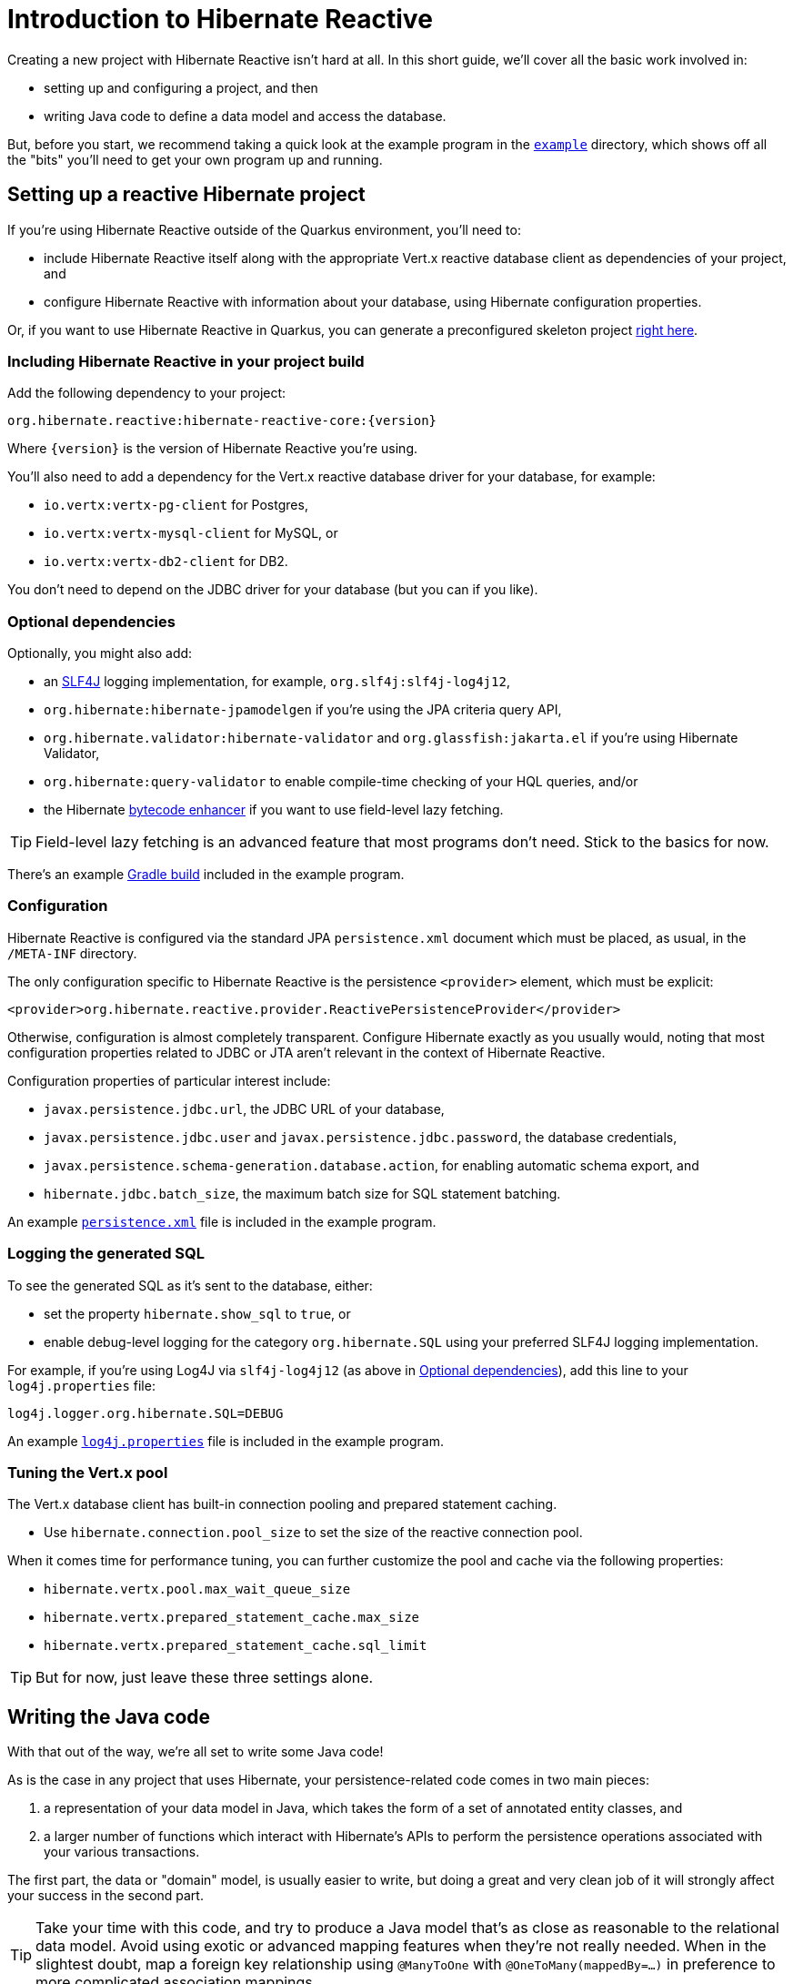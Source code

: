 [[getting-started]]
= Introduction to Hibernate Reactive

:example: https://github.com/hibernate/hibernate-reactive/tree/master/example

Creating a new project with Hibernate Reactive isn't hard at all. In this
short guide, we'll cover all the basic work involved in:

- setting up and configuring a project, and then
- writing Java code to define a data model and access the database.

But, before you start, we recommend taking a quick look at the example
program in the {example}[`example`] directory, which shows off all the
"bits" you'll need to get your own program up and running.

== Setting up a reactive Hibernate project

:skeleton: https://code.quarkus.io/?g=org.acme&a=code-with-quarkus&v=1.0.0-SNAPSHOT&b=MAVEN&c=org.acme.ExampleResource&s=r1s.8XW.fmW.ih0&cn=code.quarkus.io

If you're using Hibernate Reactive outside of the Quarkus environment,
you'll need to:

- include Hibernate Reactive itself along with the appropriate Vert.x
  reactive database client as dependencies of your project, and
- configure Hibernate Reactive with information about your database,
  using Hibernate configuration properties.

Or, if you want to use Hibernate Reactive in Quarkus, you can generate
a preconfigured skeleton project {skeleton}[right here].

=== Including Hibernate Reactive in your project build

:build: https://github.com/hibernate/hibernate-reactive/blob/master/example/build.gradle

Add the following dependency to your project:

----
org.hibernate.reactive:hibernate-reactive-core:{version}
----

Where `{version}` is the version of Hibernate Reactive you're using.

You'll also need to add a dependency for the Vert.x reactive database
driver for your database, for example:

- `io.vertx:vertx-pg-client` for Postgres,
- `io.vertx:vertx-mysql-client` for MySQL, or
- `io.vertx:vertx-db2-client` for DB2.

You don't need to depend on the JDBC driver for your database (but you
can if you like).

=== Optional dependencies

:slf4j: http://www.slf4j.org/
:enhancer: https://docs.jboss.org/hibernate/orm/5.4/topical/html_single/bytecode/BytecodeEnhancement.html

Optionally, you might also add:

- an {slf4j}[SLF4J] logging implementation, for example,
  `org.slf4j:slf4j-log4j12`,
- `org.hibernate:hibernate-jpamodelgen` if you're using the JPA criteria
  query API,
- `org.hibernate.validator:hibernate-validator` and
  `org.glassfish:jakarta.el` if you're using Hibernate Validator,
- `org.hibernate:query-validator` to enable compile-time checking of your
  HQL queries, and/or
- the Hibernate {enhancer}[bytecode enhancer] if you want to use field-level
  lazy fetching.

TIP: Field-level lazy fetching is an advanced feature that most programs
don't need. Stick to the basics for now.

There's an example {build}[Gradle build] included in the example program.

=== Configuration

:xml: https://github.com/hibernate/hibernate-reactive/blob/master/example/src/main/resources/META-INF/persistence.xml

Hibernate Reactive is configured via the standard JPA `persistence.xml`
document which must be placed, as usual, in the `/META-INF` directory.

The only configuration specific to Hibernate Reactive is the persistence
`<provider>` element, which must be explicit:

[source,xml]
----
<provider>org.hibernate.reactive.provider.ReactivePersistenceProvider</provider>
----

Otherwise, configuration is almost completely transparent. Configure
Hibernate exactly as you usually would, noting that most configuration
properties related to JDBC or JTA aren't relevant in the context of
Hibernate Reactive.

Configuration properties of particular interest include:

- `javax.persistence.jdbc.url`, the JDBC URL of your database,
- `javax.persistence.jdbc.user` and `javax.persistence.jdbc.password`,
the database credentials,
- `javax.persistence.schema-generation.database.action`, for enabling
  automatic schema export, and
- `hibernate.jdbc.batch_size`, the maximum batch size for SQL statement
  batching.

An example {xml}[`persistence.xml`] file is included in the example
program.

=== Logging the generated SQL

:log4j: https://github.com/hibernate/hibernate-reactive/blob/master/example/src/main/resources/log4j.properties

To see the generated SQL as it's sent to the database, either:

- set the property `hibernate.show_sql` to `true`, or
- enable debug-level logging for the category `org.hibernate.SQL`
  using your preferred SLF4J logging implementation.

For example, if you're using Log4J via `slf4j-log4j12` (as above in
<<_optional_dependencies>>), add this line to your `log4j.properties`
file:

[source,properties]
----
log4j.logger.org.hibernate.SQL=DEBUG
----

An example {log4j}[`log4j.properties`] file is included in the example
program.

=== Tuning the Vert.x pool

The Vert.x database client has built-in connection pooling and prepared
statement caching.

- Use `hibernate.connection.pool_size` to set the size of the reactive
  connection pool.

When it comes time for performance tuning, you can further customize the
pool and cache via the following properties:

- `hibernate.vertx.pool.max_wait_queue_size`
- `hibernate.vertx.prepared_statement_cache.max_size`
- `hibernate.vertx.prepared_statement_cache.sql_limit`

TIP: But for now, just leave these three settings alone.

== Writing the Java code

With that out of the way, we're all set to write some Java code!

As is the case in any project that uses Hibernate, your
persistence-related code comes in two main pieces:

. a representation of your data model in Java, which takes the form
  of a set of annotated entity classes, and
. a larger number of functions which interact with Hibernate's APIs
  to perform the persistence operations associated with your various
  transactions.

The first part, the data or "domain" model, is usually easier to write,
but doing a great and very clean job of it will strongly affect your
success in the second part.

TIP: Take your time with this code, and try to produce a Java model
that's as close as reasonable to the relational data model. Avoid using
exotic or advanced mapping features when they're not really needed.
When in the slightest doubt, map a foreign key relationship using
`@ManyToOne` with `@OneToMany(mappedBy=...)` in preference to more
complicated association mappings.

The second part of the code is much trickier to get right. This code must:

- manage transactions and reactive sessions,
- construct reactive streams by chaining persistence operations invoked
  on the reactive session,
- fetch and prepare data needed by the UI, and
- handle failures.

TIP: Some responsibility for transaction and session management, and for
recovery from certain kinds of failure, can be best handled in some sort
of framework code.

=== Mapping entity classes

We won't have much to say about the entity classes here, simply because
the principles behind mapping entity classes in Hibernate Reactive,
along with the actual mapping annotations you'll use, are all identical
to regular Hibernate ORM and other implementations of JPA.

For example:

[source,java]
----
@Entity
@Table(name="authors")
class Author {
    @Id @GeneratedValue
    Integer id;

    @NotNull @Size(max=100)
    String name;

    @OneToMany(mappedBy = "author", cascade = PERSIST)
    List<Book> books = new ArrayList<>();

    Author(String name) {
        this.name = name;
    }

    Author() {}
}
----

You're quite free to mix and match:

- the regular JPA mapping annotations defined in the package
  `javax.persistence` with
- the advanced mapping annotations in `org.hibernate.annotations`.

Most mapping annotations are already supported in Hibernate Reactive,
though there are still a handful of limitations at this time.

=== Identifier generation

One area where the functionality of Hibernate Reactive diverges from plain
Hibernate is in the area of id generation. Custom identifier generators
written to work with Hibernate ORM and JDBC will _not_ work in the reactive
environment.

- Sequence, table, and `UUID` id generation is built in, and these id
  generation strategies may be selected using the usual JPA mapping
  annotations: `@GeneratedValue`, `@TableGenerator`, `@SequenceGenerator`.
- Natural ids&mdash;including composite ids&mdash;may be assigned by the
  program in the usual way.
- Custom id generators may be defined by implementing `ReactiveIdentifierGenerator`
  and declaring the custom implementation using `@GenericGenerator`.

=== Custom types

Hibernate custom types based on the `UserType` interface are similarly
targeted toward JDBC. Hibernate Reactive features an adaptor that exposes a
partial implementation of JDBC to the `UserType` implementation.

Therefore, _some_ existing `UserType` implementations will work in Hibernate
Reactive, depending upon precisely which features of JDBC they depend on.

TIP: Where possible, use a JPA `AttributeConverter` instead of a `UserType`,
since JPA converters are not in any way tied to JDBC.

=== APIs for chaining reactive operations

:Mutiny: https://smallrye.io/smallrye-mutiny/

When you write persistence logic using Hibernate Reactive, you'll be working
with a reactive `Session` most of the time. Just to make things a little more
confusing for new users, the reactive `Session` and its related interfaces all
come in two flavors:

- `Stage.Session` and friends provide a reactive API based around Java's
`CompletionStage`, and
- `Mutiny.Session` and friends provide an API based on {Mutiny}[Mutiny].

You'll need to decide which API you want to use!

TIP: If you take the time to look over the types `Stage.Session` and
`Mutiny.Session`, you'll notice they're almost identical. Choosing between
them is a matter of deciding which reactive API you want to use for working
with reactive streams. Your decision won't affect what you can do with
Hibernate Reactive.

In this introduction, our code examples usually use `CompletionStage`, since
that's what more people are already familiar with. But please don't take that
as a recommendation.

When we use the term _reactive stream_ in this document, we mean:

- a chain of ``CompletionStage``s, or
- a chain of Mutiny ``Uni``s and ``Multi``s

that is built by the program in order to service a particular request,
transaction, or unit of work.

=== Obtaining a reactive session factory

Whatever you decide, the first step to getting a reactive session is to obtain
a JPA `EntityManagerFactory` just as you usually would in plain ol' regular JPA,
for example, by calling:

[java]
----
EntityManagerFactory emf = Persistence.createEntityManagerFactory("example");
----

Now, `unwrap()` the reactive `SessionFactory`. If you want to use
``CompletionStage``s for chaining reactive operations, ask for a
`Stage.SessionFactory`:

[java]
----
Stage.SessionFactory sessionFactory = emf.unwrap(Stage.SessionFactory.class);
----

Or, if you prefer to use the Mutiny-based API, `unwrap()` the type
`Mutiny.SessionFactory`:

[java]
----
Mutiny.SessionFactory sessionFactory = emf.unwrap(Mutiny.SessionFactory.class);
----

Reactive sessions may be obtained from the resulting reactive `SessionFactory`.

TIP: It's also possible to construct a reactive `SessionFactory` via programmatic
configuration based on Hibernate's `ServiceRegistry` architecture, by using a
`ReactiveServiceRegistryBuilder`. But that's outside the scope of this document.

=== Obtaining a reactive session

Persistence operations are exposed via a reactive `Session` object. It's very
important to understand that most operations of this interface are non-blocking,
and execution of SQL against the database is never performed synchronously.
Persistence operations that belong to a single unit of work must be chained by
composition within a single reactive stream.

Also remember that a Hibernate session is a lightweight object that should be
created, used, and then discarded within a single logical unit of work.

TIP: That is to say, you should reuse the same session across multiple
persistence operations within a single reactive stream representing a certain
unit of work, but don't share a session between different reactive streams!

To obtain a reactive `Session` from the `SessionFactory`, use `withSession()`:

[java]
----
sessionFactory.withSession(
        session -> ... //do some work
);
----

Alternatively, you may use `openSession()`, but you must remember to `close()`
the session when you're done.

[java]
----
sessionFactory.openSession()
        .thenCompose(
            session -> ... //do some work
                    .whenComplete( ($,e) -> session.close() )
        );
----

=== Using the reactive session

The `Session` interface has methods with the same names as methods of the
JPA `EntityManager`. You might already be familiar with the following session
operations defined by JPA:

- `find()` obtains a persistent object given its id (its primary key),
- `persist()` makes a transient object persistent and schedules a SQL
  insert statement,
- `remove()` makes a persistent object transient and schedules a SQL
  delete statement,
- `merge()` copies the state of a transient object to a corresponding
   persistent instance and returns the persistent object,
- `refresh()` refreshes the persistent state of an object,
- `lock()` obtains a pessimistic lock on a persistent object,
- `flush()` synchronizes the database state with the current session by
   executing SQL insert, update, and delete statements, and
- `detach()` detaches a persistent object from a session without affecting
   the database.

If you're not familiar with these operations, don't despair! Their semantics
are defined in the JPA specification, and in the API documentation, and are
explained in innumerable articles and blog posts.

Now, _here's where Hibernate Reactive is different:_ in the reactive API, each
of these methods returns its result in a non-blocking fashion via a Java
`CompletionStage` (or Mutiny `Uni`). For example:

[java]
----
session1.find(Book.class, book.id)
        .thenAccept( book -> System.out.println(book.title + " is a great book!") )
----

On the other hand, methods with no meaningful return value just return a
reference to the `Session`, allowing chaining with `thenCompose()`:

[java]
----
sessionFactory.openSession()
        .thenCompose( session -> session.flush() )
        .whenComplete( (session,e) -> session.close() )
----

TIP: The session will be flushed automatically at the end of a unit of work
if&mdash;and _only_ if&mdash;you use a transaction, as described below in
<<_transactions>>. If you don't use a transaction, and forget to flush the
session explicitly, your persistence operations might never be sent to the
database!

If you already know Hibernate, and if you already have some experience with
reactive programming, there's not much new to learn here: you should
immediately feel right at home.

=== Queries

Naturally, the `Session` interface is a factory for `Query` instances which
allow you to set query parameters and execute queries and DML statements:

- `createQuery()` lets you run HQL and JPQL queries and DML statements,
- `createNativeQuery()` lets you run native SQL queries and DML statements,
  and
- `createNamedQuery()` lets you run a named HQL or SQL query.

That `createQuery()` method produces a reactive `Query`, allowing HQL / JPQL
queries to be executed asynchronously, always returning their results via a
`CompletionStage` (or `Uni`):

[java]
----
session3.createQuery("select title from Book order by title desc")
        .getResultList()
        .thenAccept(System.out::println)
----

TIP: The Hibernate Reactive `Query` API doesn't support `java.util.Date`
or its subclasses in `java.sql`, nor `java.util.Calendar`. Always use
`java.time` types for binding temporally-typed query parameters.

For  JPA criteria queries, you must first obtain the `CriteriaBuilder` using
`SessionFactory.getCriteriaBuilder()`, and execute your query using
`Session.createQuery()`.

[java]
----
CriteriaQuery<Book> query = factory.getCriteriaBuilder().createQuery(Book.class);
Root<Author> a = query.from(Author.class);
Join<Author,Book> b = a.join(Author_.books);
query.where( a.get(Author_.name).in("Neal Stephenson", "William Gibson") );
query.select(b);
return session.createQuery(query).getResultList().thenAccept(
        books -> books.forEach(book -> out.println(book.title))
);
----

=== Fetching lazy associations

In Hibernate ORM, a lazy association is fetched transparently when the
association is first accessed within a session. In Hibernate Reactive, on
the other hand, lazy association fetching is an asynchronous process that
produces a result via a `CompletionStage` (or `Uni`).

Therefore, lazy fetching is an explicit operation named `fetch()`, a static
method of `Stage` and `Mutiny`:

[java]
----
session4.find(Author.class, author.id)
        .thenCompose( author -> Stage.fetch(author.books) )
        .thenAccept( books -> ... )
----

Of course, this isn't necessary if you fetch the association eagerly.

TIP: It's very important to make sure you've fetched all the data that
will be needed before passing control to the process that renders the
UI! There is no transparent lazy fetching in Hibernate Reactive, so
patterns like "open session in view" will _not help at all_.

=== Field-level lazy fetching

Similarly, field-level lazy fetching&mdash;an advanced feature, which
is only supported in conjunction with Hibernate's optional compile-time
bytecode enhancer&mdash;is also an explicit operation:

[java]
----
session5.find(Book.class, book.id)
        .thenCompose( book -> session.fetch(book, Book_.isbn) )
        .thenAccept( isbn -> ... )
----

Note that the field to fetch is identified by a JPA metamodel `Attribute`.

TIP: We don't encourage you to use field-level lazy fetching unless you
have very specific requirements.

=== A reminder about performance

As always, achieving high performance in ORM means minimizing the number
of round trips to the database. This goal should be uppermost in your
mind whenever you're writing data access code with Hibernate. The most
fundamental rule of thumb in ORM is:

- explicitly specify all the data you're going to need right at the start
of a session/transaction, and fetch it immediately in one or two queries,
- and only then start navigating associations between persistent entities.

TIP: Don't forget that most associations should be mapped for lazy
fetching by default. If you need eager fetching in some particular
transaction, use `left join fetch` in HQL, a fetch profile, a JPA
`EntityGraph`, or `fetch()` in a criteria query.

It follows from this tip that you shouldn't need to use `Stage.fetch()`
or `Mutiny.fetch()` very often!

TIP: Of course, Hibernate provides many other features that help you
minimize round trips to the database: DML SQL statement batching, batch
fetching, subselect fetching, bulk update and delete queries, and direct
execution of native SQL are all things that can help reduce the number
of queries sent to the database.

=== Transactions

The `withTransaction()` method performs work within the scope of a database
transaction.

[java]
----
session.withTransaction( tx -> session.persist(book) )
----

The session is automatically flushed at the end of the transaction.

For extra convenience, there's a method that opens a session and starts a
transaction in one call:

[java]
----
sessionFactory.withTransaction( (session, tx) -> session.persist(book) )
----

Note that these are "resource local" transactions, delegated to the underlying
Vert.x database client. At present Hibernate Reactive does not integrate with
container-managed transactions.

== Stateless sessions

An arguably-underappreciated feature of Hibernate is the `StatelessSession`
interface, which provides a command-oriented, more bare-metal approach to
interacting with the database.

You may obtain a reactive stateless session from the `SessionFactory`:

[java]
----
Stage.StatelessSession ss = getSessionFactory().createStatelessSession();
----

A stateless session:

- doesn't have a first-level cache (persistence context), nor does it interact
  with any second-level caches, and
- doesn't implement transactional write-behind or automatic dirty checking,
  so all operations are executed immediately when they're explicitly called.

In certain circumstances, this makes stateless sessions easier to work with.

Even better, the absence of a persistence context means that you can safely
perform bulk-processing tasks without allocating huge quantities of memory.

However, you should be aware of the following limitations:

- persistence operations never cascade to associated instances,
- collections are completely ignored, and
- operations performed via a stateless session bypass callbacks.

== Next steps

:Quarkus: https://quarkus.io/
:Panache: https://quarkus.io/guides/hibernate-orm-panache

Hibernate Reactive is now integrated in {Quarkus}[Quarkus] and {Panache}[Panache].
Configuration works slightly differently in Quarkus, so be sure to check the Quarkus
documentation for details.